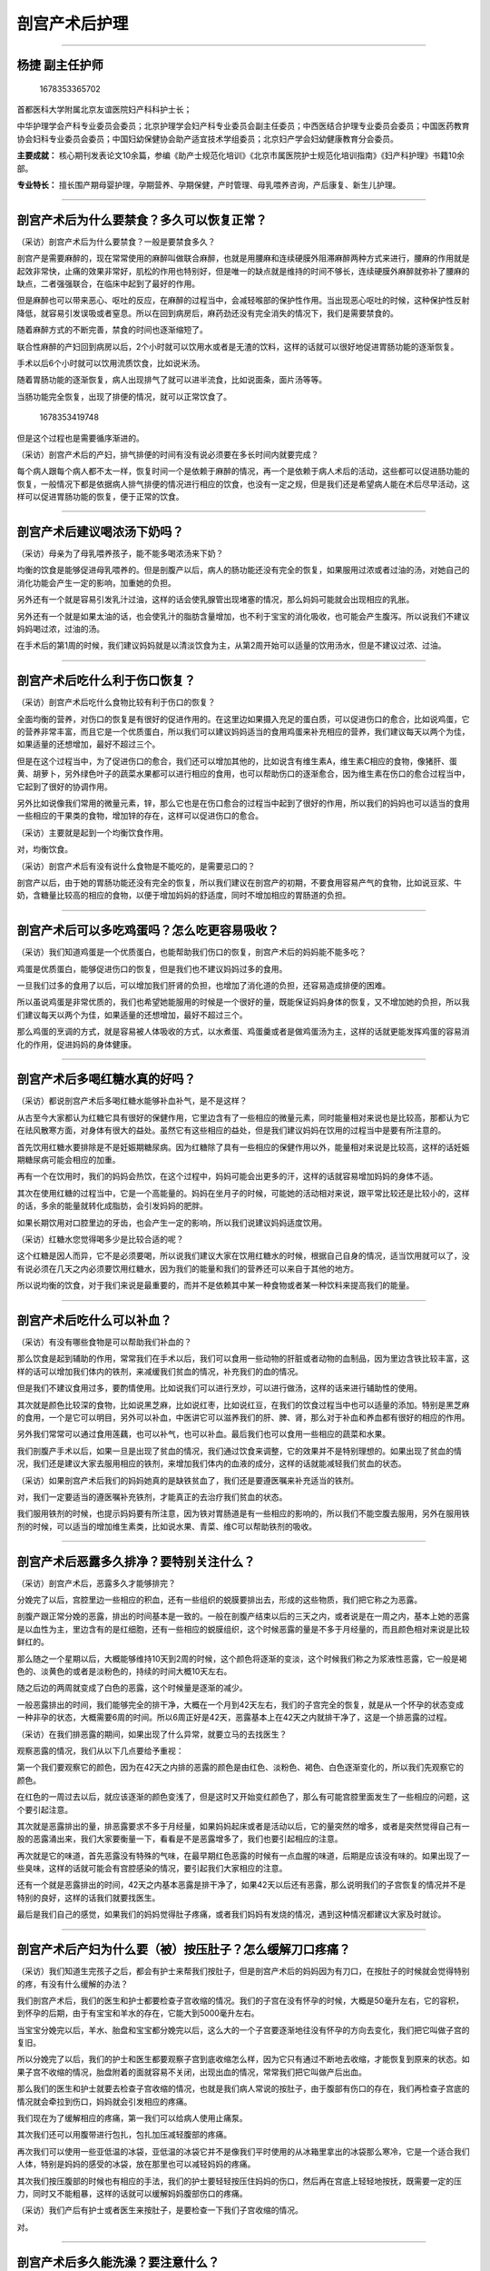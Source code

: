 剖宫产术后护理
==============

--------------

杨捷 副主任护师
---------------

.. figure:: image/c01_08/1678353365702.png
   :alt: 1678353365702

   1678353365702

首都医科大学附属北京友谊医院妇产科科护士长；

中华护理学会产科专业委员会委员；北京护理学会妇产科专业委员会副主任委员；中西医结合护理专业委员会委员；中国医药教育协会妇科专业委员会委员；中国妇幼保健协会助产适宜技术学组委员；北京妇产学会妇幼健康教育分会委员。

**主要成就：**
核心期刊发表论文10余篇，参编《助产士规范化培训》《北京市属医院护士规范化培训指南》《妇产科护理》书籍10余部。

**专业特长：**
擅长围产期母婴护理，孕期营养、孕期保健，产时管理、母乳喂养咨询，产后康复、新生儿护理。

--------------

剖宫产术后为什么要禁食？多久可以恢复正常？
------------------------------------------

（采访）剖宫产术后为什么要禁食？一般是要禁食多久？

剖宫产是需要麻醉的，现在常常使用的麻醉叫做联合麻醉，也就是用腰麻和连续硬膜外阻滞麻醉两种方式来进行，腰麻的作用就是起效非常快，止痛的效果非常好，肌松的作用也特别好，但是唯一的缺点就是维持的时间不够长，连续硬膜外麻醉就弥补了腰麻的缺点，二者强强联合，在临床中起到了最好的作用。

但是麻醉也可以带来恶心、呕吐的反应，在麻醉的过程当中，会减轻喉部的保护性作用。当出现恶心呕吐的时候，这种保护性反射降低，就容易引发误吸或者窒息。所以在回到病房后，麻药劲还没有完全消失的情况下，我们是需要禁食的。

随着麻醉方式的不断完善，禁食的时间也逐渐缩短了。

联合性麻醉的产妇回到病房以后，2个小时就可以饮用水或者是无渣的饮料，这样的话就可以很好地促进胃肠功能的逐渐恢复。

手术以后6个小时就可以饮用流质饮食，比如说米汤。

随着胃肠功能的逐渐恢复，病人出现排气了就可以进半流食，比如说面条，面片汤等等。

当肠功能完全恢复，出现了排便的情况，就可以正常饮食了。

.. figure:: image/c01_08/1678353419748.png
   :alt: 1678353419748

   1678353419748

但是这个过程也是需要循序渐进的。

（采访）剖宫产术后的产妇，排气排便的时间有没有说必须要在多长时间内就要完成？

每个病人跟每个病人都不太一样，恢复时间一个是依赖于麻醉的情况，再一个是依赖于病人术后的活动，这些都可以促进肠功能的恢复，一般情况下都是依据病人排气排便的情况进行相应的饮食，也没有一定之规，但是我们还是希望病人能在术后尽早活动，这样可以促进胃肠功能的恢复，便于正常的饮食。

--------------

剖宫产术后建议喝浓汤下奶吗？
----------------------------

（采访）母亲为了母乳喂养孩子，能不能多喝浓汤来下奶？

均衡的饮食是能够促进母乳喂养的。但是剖腹产以后，病人的肠功能还没有完全的恢复，如果服用过浓或者过油的汤，对她自己的消化功能会产生一定的影响，加重她的负担。

另外还有一个就是容易引发乳汁过油，这样的话会使乳腺管出现堵塞的情况，那么妈妈可能就会出现相应的乳胀。

另外还有一个就是如果太油的话，也会使乳汁的脂肪含量增加，也不利于宝宝的消化吸收，也可能会产生腹泻。所以说我们不建议妈妈喝过浓，过油的汤。

在手术后的第1周的时候，我们建议妈妈就是以清淡饮食为主，从第2周开始可以适量的饮用汤水，但是不建议过浓、过油。

--------------

剖宫产术后吃什么利于伤口恢复？
------------------------------

（采访）剖宫产术后吃什么食物比较有利于伤口的恢复？

全面均衡的营养，对伤口的恢复是有很好的促进作用的。在这里边如果摄入充足的蛋白质，可以促进伤口的愈合，比如说鸡蛋，它的营养非常丰富，而且它是一个优质蛋白，所以我们可以建议妈妈适当的食用鸡蛋来补充相应的营养，我们建议每天以两个为佳，如果适量的还想增加，最好不超过三个。

但是在这个过程当中，为了促进伤口的愈合，我们还可以增加其他的，比如说含有维生素A，维生素C相应的食物，像猪肝、蛋黄、胡萝卜，另外绿色叶子的蔬菜水果都可以进行相应的食用，也可以帮助伤口的逐渐愈合，因为维生素在伤口的愈合过程当中，它起到了很好的协调作用。

另外比如说像我们常用的微量元素，锌，那么它也是在伤口愈合的过程当中起到了很好的作用，所以我们的妈妈也可以适当的食用一些相应的干果类的食物，增加锌的存在，这样可以促进伤口的愈合。

（采访）主要就是起到一个均衡饮食作用。

对，均衡饮食。

（采访）剖宫产术后有没有说什么食物是不能吃的，是需要忌口的？

剖宫产以后，由于她的胃肠功能还没有完全的恢复，所以我们建议在剖宫产的初期，不要食用容易产气的食物，比如说豆浆、牛奶，含糖量比较高的相应的食物，以便于增加妈妈的舒适度，同时不增加相应的胃肠道的负担。

--------------

剖宫产术后可以多吃鸡蛋吗？怎么吃更容易吸收？
--------------------------------------------

（采访）我们知道鸡蛋是一个优质蛋白，也能帮助我们伤口的恢复，剖宫产术后的妈妈能不能多吃？

鸡蛋是优质蛋白，能够促进伤口的恢复，但是我们也不建议妈妈过多的食用。

一旦我们过多的食用了以后，可以增加我们肝肾的负担，也增加了消化道的负担，还容易造成排便的困难。

所以虽说鸡蛋是非常优质的，我们也希望她能服用的时候是一个很好的量，既能保证妈妈身体的恢复，又不增加她的负担，所以我们建议每天以两个为佳，如果适量的还想增加，最好不超过三个。

那么鸡蛋的烹调的方式，就是容易被人体吸收的方式，以水煮蛋、鸡蛋羹或者是做鸡蛋汤为主，这样的话就更能发挥鸡蛋的容易消化的作用，促进妈妈的身体健康。

--------------

剖宫产术后多喝红糖水真的好吗？
------------------------------

（采访）都说剖宫产术后多喝红糖水能够补血补气，是不是这样？

从古至今大家都认为红糖它具有很好的保健作用，它里边含有了一些相应的微量元素，同时能量相对来说也是比较高，那都认为它在祛风散寒方面，对身体有很大的益处。虽然它有这些相应的益处，但是我们建议妈妈在饮用的过程当中是要有所注意的。

首先饮用红糖水要排除是不是妊娠期糖尿病。因为红糖除了具有一些相应的保健作用以外，能量相对来说是比较高，这样的话妊娠期糖尿病可能会相应的加重。

再有一个在饮用时，我们的妈妈会热饮，在这个过程中，妈妈可能会出更多的汗，这样的话就容易增加妈妈的身体不适。

其次在使用红糖的过程当中，它是一个高能量的。妈妈在坐月子的时候，可能她的活动相对来说，跟平常比较还是比较小的，这样的话，多余的能量就转化成脂肪，会引发妈妈的肥胖。

如果长期饮用对口腔里边的牙齿，也会产生一定的影响，所以我们说建议妈妈适度饮用。

（采访）红糖水您觉得喝多少是比较合适的呢？

这个红糖是因人而异，它不是必须要喝，所以说我们建议大家在饮用红糖水的时候，根据自己自身的情况，适当饮用就可以了，没有说必须在几天之内必须要饮用红糖水，因为我们的能量和我们的营养还可以来自于其他的地方。

所以说均衡的饮食，对于我们来说是最重要的，而并不是依赖其中某一种食物或者某一种饮料来提高我们的能量。

--------------

剖宫产术后吃什么可以补血？
--------------------------

（采访）有没有哪些食物是可以帮助我们补血的？

那么饮食是起到辅助的作用，常常我们在手术以后，我们可以食用一些动物的肝脏或者动物的血制品，因为里边含铁比较丰富，这样的话可以增加我们体内的铁剂，来减缓我们贫血的情况，补充我们的血的情况。

但是我们不建议食用过多，要酌情使用。比如说我们可以进行烹炒，可以进行做汤，这样的话来进行辅助性的使用。

其次就是颜色比较深的食物，比如说黑芝麻，比如说红枣，比如说红豆，在我们的饮食过程当中也可以适量的添加。特别是黑芝麻的食用，一个是它可以明目，另外可以补血，中医讲它可以滋养我们的肝、脾、肾，那么对于补血和养血都有很好的相应的作用。

另外我们常常可以通过食用莲藕，也可以补气，也可以补血。最后我们也可以食用一些相应的蔬菜和水果。

我们剖腹产手术以后，如果一旦是出现了贫血的情况，我们通过饮食来调整，它的效果并不是特别理想的。如果出现了贫血的情况，我们还是建议大家去服用相应的铁剂，来增加我们体内的血液的成分，这样的话就能减轻我们贫血的状态。

（采访）如果剖宫产术后我们的妈妈她真的是缺铁贫血了，我们还是要遵医嘱来补充适当的铁剂。

对，我们一定要适当的遵医嘱补充铁剂，才能真正的去治疗我们贫血的状态。

我们服用铁剂的时候，也提示妈妈要有所注意，因为铁对胃肠道是有一些相应的影响的，所以我们不能空腹去服用，另外在服用铁剂的时候，可以适当的增加维生素类，比如说水果、青菜、维C可以帮助铁剂的吸收。

--------------

剖宫产术后恶露多久排净？要特别关注什么？
----------------------------------------

（采访）剖宫产术后，恶露多久才能够排完？

分娩完了以后，宫腔里边一些相应的积血，还有一些组织的蜕膜要排出去，形成的这些物质，我们把它称之为恶露。

剖腹产跟正常分娩的恶露，排出的时间基本是一致的。一般在剖腹产结束以后的三天之内，或者说是在一周之内，基本上她的恶露是以血性为主，里边含有的是红细胞，还有一些相应的蜕膜组织，这个时候恶露的量是不多于月经量的，而且颜色相对来说是比较鲜红的。

那么随之一个星期以后，大概能够维持10天到2周的时候，这个颜色将逐渐的变淡，这个时候我们称之为浆液性恶露，它一般是褐色的、淡黄色的或者是淡粉色的，持续的时间大概10天左右。

随之后边的两周就变成了白色的恶露，这个时候量是逐渐的减少。

一般恶露排出的时间，我们能够完全的排干净，大概在一个月到42天左右，我们的子宫完全的恢复，就是从一个怀孕的状态变成一种非孕的状态，大概需要6周的时间。所以6周正好是42天，恶露基本上在42天之内就排干净了，这是一个排恶露的过程。

（采访）在我们排恶露的期间，如果出现了什么异常，就要立马的去找医生？

观察恶露的情况，我们从以下几点要给予重视：

第一个我们要观察它的颜色，因为在42天之内排的恶露的颜色是由红色、淡粉色、褐色、白色逐渐变化的，所以我们先观察它的颜色。

在红色的一周过去以后，就应该逐渐的颜色变浅了，但是这时又开始变红颜色了，那么有可能宫腔里面发生了一些相应的问题，这个要引起注意。

其次就是恶露排出的量，排恶露要求不多于月经量，如果妈妈起床或者是活动以后，它的量突然的增多，或者是突然觉得自己有一股的恶露涌出来，我们大家要衡量一下，看看是不是恶露增多了，我们也要引起相应的注意。

再次就是它的味道，首先恶露没有特殊的气味，在最早期红色恶露的时候有一点血腥的味道，后期是应该没有味的。如果出现了一些臭味，这样的话就可能会有宫腔感染的情况，要引起我们大家相应的注意。

还有一个就是恶露排出的时间，42天之内基本恶露是排干净了，如果42天以后还有恶露，那么说明我们的子宫恢复的情况并不是特别的良好，这样的话我们就要找医生。

最后是我们自己的感觉，如果我们的妈妈觉得肚子疼痛，或者我们妈妈有发烧的情况，遇到这种情况都建议大家及时就诊。

--------------

剖宫产术后产妇为什么要（被）按压肚子？怎么缓解刀口疼痛？
--------------------------------------------------------

（采访）我们知道生完孩子之后，都会有护士来帮我们按肚子，但是剖宫产术后的妈妈因为有刀口，在按肚子的时候就会觉得特别的疼，有没有什么缓解的办法？

我们剖宫产术后，我们的医生和护士都要检查子宫收缩的情况。我们的子宫在没有怀孕的时候，大概是50毫升左右，它的容积，到怀孕的后期，由于有宝宝和羊水的存在，它能大到5000毫升左右。

当宝宝分娩完以后，羊水、胎盘和宝宝都分娩完以后，这么大的一个子宫要逐渐地往没有怀孕的方向去变化，我们把它叫做子宫的复旧。

所以分娩完了以后，我们的护士和医生都要观察子宫到底收缩怎么样，因为它只有通过不断地去收缩，才能恢复到原来的状态。如果子宫不收缩的情况，胎盘附着的面就容易不关闭，出现出血的情况，常常我们把它叫做产后出血。

那么我们的医生和护士就要去检查子宫收缩的情况，也就是我们病人常说的按肚子，由于腹部有伤口的存在，我们再检查子宫底的情况就会牵拉到伤口，妈妈就会引发相应的疼痛。

我们现在为了缓解相应的疼痛，第一我们可以给病人使用止痛泵。

其次我们还可以用腹带进行包扎，包扎加压减轻腹部的疼痛。

再次我们可以使用一些亚低温的冰袋，亚低温的冰袋它并不是像我们平时使用的从冰箱里拿出的冰袋那么寒冷，它是一个适合我们人体，特别是妈妈的感受的冰袋，放在那里也可以减轻妈妈的疼痛。

其次我们按压腹部的时候也有相应的手法，我们的护士要轻轻按压住妈妈的伤口，然后再在宫底上轻轻地按抚，既需要一定的压力，同时又不能粗暴，这样的话就可以缓解妈妈腹部伤口的疼痛。

（采访）我们产后有护士或者医生来按肚子，是要检查一下我们子宫收缩的情况。

对。

--------------

剖宫产术后多久能洗澡？要注意什么？
----------------------------------

（采访）我们知道剖宫产术后可能会出很多汗，能不能洗澡？有没有什么注意的事项？

咱们的妈妈在整个孕期的过程当中，体内积聚了很多的水分，分娩完的前三天，我们的皮肤代谢是非常旺盛的，通过皮肤的代谢，把妈妈体内多余的这些液体，通过皮肤，通过尿液，把它代谢出去，也是身体恢复的一个正常的生理状态，我们常常把它叫做褥汗。那么这种情况的时候，剖腹产的妈妈是不是能够洗澡？

在第一个星期的时候，伤口没有完全愈合，妈妈可以进行擦浴，主要是防止伤口不要被水浸湿，引发相应的感染或者是延期的愈合。

一个星期以后，我们的伤口基本上一期愈合了，这个时候妈妈可以进行相应的淋浴。如果有一些妈妈的伤口有延迟愈合的，我们建议可以使用一个防水敷料贴，贴在伤口上边进行相应的淋浴。

那么一个星期以后，也就是两周以后，正常的淋浴就基本上没有问题了。

我们在淋浴的过程当中还要注意，不能去搓洗伤口，我们要洗完了以后，立即把伤口周边擦干净。同时妈妈在洗澡的时候时间不宜过长，大概5-10分钟就可以了。洗完澡以后，迅速用干燥的毛巾把身体擦干净，用浴巾包裹自己，避免着凉，我们的头部可以用干发巾进行相应的包裹。这样的话妈妈既能起到清洁的作用，同时又不会受到外界的一些相应的干扰。

--------------

剖宫产术后能刷牙吗？要注意什么？
--------------------------------

（采访）我们剖宫产术后多久才能够刷牙？对于牙刷的选择有没有什么要求？

我们的妈妈在做剖腹产以后，建议妈妈应该刷牙，因为口腔的卫生关系到我们整个消化道的一些相应的情况。

另外我们的妈妈现在都在母乳喂养，还在补喂我们的宝宝，我们希望宝宝闻到妈妈身上都是一个香香的气味，也可以增进母子的感情。

当然了，剖腹产以后的刷牙可能要有一点相应的注意事项：

第一就是我们的水温的选择，既不能过烫，也不能过凉，就是适中，适合我们口腔的温度就可以了。

第二牙刷的选择，建议妈妈选择软质的牙刷，第一不损伤我们的牙龈，其次又可以清洁到我们每一个牙齿的任何一个缝隙，所以软质的牙刷比较适合剖腹产以后的妈妈。

--------------

剖宫产术后，翻身时刀口疼怎么办？
--------------------------------

一般我们的妈妈在回到病房以后，上肢基本上它是可以活动的，那么腿，也就是下肢，可能妈妈会觉得比较沉。一旦妈妈的下肢逐渐恢复了，完全可以实施相应的体位，比如说翻身，比如说腿的活动。

我们鼓励妈妈进行翻身，因为在翻身的过程当中，一个是增加我们的血运循环，再有一个在这个时候，通过翻身活动，也可以增加我们的肠道蠕动，也可以促进我们肠道功能的恢复。

（采访）翻身的时候觉得伤口特别的疼痛怎么办呢？

因为有伤口的存在，妈妈可能会觉得伤口会有一些相应的疼痛。

现在我们对剖腹产病人的疼痛，都给予了相应的管理，首先我们可能会使用镇痛泵，在使用镇痛泵的时候，麻醉医生根据病人的相应情况，来设置使用时间，常常给病人使用的设置时间是3天的药量。

我们的镇痛泵叫做自控泵，是一个小量持续的，当病人会感觉疼痛的时候，自己可以去按压镇痛泵。但是按压的剂量它是有要求的，设置在某一个时段内满足了一定的药量，我们再多次地去按镇痛泵，药量达到了一定程度的时候是不能过多的。所以我们常常使用镇痛泵给的量是3天的量，在临床我们的妈妈，一般一天以后基本上就不太再按压镇痛泵了。

其次我们会给病人进行腹带的加压包扎。

再有我们可以使用低温的冰袋，可以缓解病人相应的疼痛。

但是有一些妈妈依然会感觉到疼痛，我们会指导她翻身的情况。我们在翻身的过程当中，首先让我们的肩膀先挪动，我们的肩膀先向床的一侧挪动，随后两个腿抬起来，两个腿支撑床面，把屁股抬起来，再向肩膀挪动的方向挪动，第三步我们再把脚向床旁挪动，也就是说把整个身体先往床的一边进行相应的挪动。

这个时候我们挪动好以后，先一侧翻动我们的肩膀，比如说我们想往右侧翻，我们就移动我们的左侧肩膀向右倾斜，先倾斜上肢，过后我们再使我们的左腿，搭向右腿，也就是说让我们的腿部再进行相应的挪动。

我们借助于腿和肩膀的挪动，再挪动我们有伤口存在的腹部，也就是臀部再向侧翻，这样的话就可以减少我们腹部的牵拉，借助于我们的肩膀和腿部的活动，来带动我们的腰腹部移动，这样的话就会减少腹部伤口的疼痛。

--------------

剖宫产术后多久可以下床？下床时刀口疼怎么办？
--------------------------------------------

（采访）剖宫产术后妈妈多久就可以下床活动了？

我们鼓励妈妈尽早下地活动，妈妈回到病房以后可以枕枕头，一般情况下4-6个小时就可以实施半卧位了，从临床很多的研究和实践的证明来说，6个小时以后就可以下地活动了。

因为越早的下地活动，一个是增加她的血液循环，另外还有一个就是可以刺激她的胃肠蠕动，还可以减少我们的血栓发生，比如说下肢静脉血栓。还有我们长期卧床的时候，还可以引发肺栓塞，尽早的活动都可以使这些相应的弊端减轻或者是降低。

其次在这个过程当中，整个身体的状况都可以起到一种复活的这种状态，这样的话就可以利于她尽早的恢复，比如说减轻伤口的疼痛，能够很好的母乳喂养，恢复她相应的体力。所以我们建议妈妈，如果条件允许的话，6个小时就可以下地活动了。

（采访）很多剖宫产术后的妈妈，她第一次下床的时候都觉得伤口很疼，连腰都不敢直起来，有没有什么能够缓解的姿势？

我们现在指导妈妈三步曲，也就是在下床活动的时候要有一个适应的过程。

首先我们让妈妈实施半卧位，我们把床摇起来，床的角度在45度到60度左右，妈妈先在床上半卧位，要坐2-3分钟，这样的话减少她伤口因为翻身起来的牵扯，妈妈首先适应一下伤口的情况。

再次我们让妈妈的双腿移向床旁边，先把我们的双腿移向床旁，两腿悬浮在床的旁边，身体和臀部随之进行侧坐卧位，这样的话伤口不受到牵拉，而且相对比较缓慢，这个过程大概也需要2-5分钟左右。

那么我们在床旁坐了一段时间以后，我们再让她慢慢地移向地面，再站5分钟左右，所以整个过程相对来说是比较缓慢，而且是渐进的，逐渐适应的。

所以我们的妈妈会感觉到腹部伤口的疼痛减轻，或者以至于没有疼痛，主要的过程是缓慢的过程减少牵拉，加大妈妈的适应的程度，也增加了妈妈的舒适度，在临床我们适用的效果是非常好的。

（采访）剖宫产术后的妈妈第一次下床的时候，能不能戴着腹带？是不是也能够减轻疼痛？

妈妈下床的疼痛主要是伤口的牵拉，我们为了减少牵拉，我们也可以让妈妈在起床之前，通过腹带的加压也可以减少相应的疼痛感，很多妈妈都是依赖于腹带可以进行相应的活动。

但是实际上随着伤口的逐渐愈合，我们的疼痛感会逐渐的减轻，所以在床上平躺的时候，我们不建议妈妈去使用腹带，因为腹带它有一定的压力，压力过大或者时间过长，使我们腹部的血运循环会受到一定的影响，这样对妈妈脏器的恢复和她身体的恢复都会产生一些影响，所以只有起来活动的时候，建议可以包裹腹带。

--------------

剖宫产术后，腹带戴多紧合适？要戴多久？
--------------------------------------

（采访）对于戴腹带，有的剖宫产术后的妈妈她可能怕伤口疼，她就戴得特别松，但是有的剖宫产术后的妈妈，她就想让自己的身体赶快恢复，就把腹带给勒得特别紧，您觉得这两种方法哪种比较合适？

腹带的使用，过紧、过松都是不太适宜的。

腹带实际上它的作用是起到一个支撑的作用，最早我们在临床刚做完剖腹产的时候，我们使用的腹带有两种作用：第一种作用是加压，防止伤口的出血，第二种也是减轻病人相应的疼痛。

我们建议妈妈在使用腹带的过程当中，力度适中就可以了，放松起不到相应的作用，如果过紧也会使我们的盆腔局部的血运受到影响，使血液循环逐渐的减少，这样不利于妈妈伤口恢复，也不利于妈妈身体的恢复，所以我们建议在使用腹带的情况下，力度适中就可以。

（采访）您觉得剖宫产术后戴腹带，一般要戴多长时间是比较合适的？

咱们经常有一些妈妈，想通过塑腹帮助自己身体的恢复，我们建议大家腹带不要使用的时间过长，腹带在什么时候使用？

就是剖腹产妈妈起来活动的时候，可能会有伤口的牵拉而引发相应的疼痛，这个时候我们可以进行相应的使用。如果是在平卧位，躺在床上进行休息的时候，我们不建议妈妈使用，那么每天使用的时间最好不要超过6-8小时。

如果腹带使用时间过长，我们的局部血液循环就容易受到影响，第一不利于伤口的恢复，第二也不利于我们盆腔的脏器，从怀孕的状态向不怀孕的状态恢复，所以一定要适中。

（采访）一般剖宫产术后总共戴多少天腹带是比较合适的？

剖腹产以后具体要戴多少天，我们没有明确的规定，很多妈妈可能是在术后的前三天，伤口疼痛的情况，反应比较剧烈，所以她可能在活动的时候要戴上腹带。

如果在伤口已经完全恢复了，一周以后，我们活动的时候并不出现一些相应的疼痛，我们就建议大家不必过度的去束缚自己的腹部，也可以不戴。

（采访）因为我们的身体也是有一个自然恢复过程。

对，我们的子宫，就是从没有怀孕向怀孕的状态过渡的时候，我们的肌纤维被拉长了，生完宝宝以后，肌纤维要恢复到没有怀孕的状态，它要逐渐的缩短，我们要给肌纤维一定的空间。

如果用过度的力量去捆绑它，那这样的话，肌纤维的缩腹作用，或者就是恢复到没有怀孕的状态那个作用，就会遇到一定的阻力，我们腹带束缚的时间过长、过紧，就不利于子宫的复旧，特别是盆腔一些相应的脏器的复旧，所以我们要适度地去使用腹带。

--------------

剖宫产术后怎么预防伤口感染？
----------------------------

（采访）剖宫产术后怎么样去护理伤口，预防感染？

剖宫产的伤口，我们主要是保持干燥，保持清洁。我们的妈妈刚在手术以后第一周的时候有褥汗，可能汗液比较多，如果我们出汗出得比较多，要轻轻的把伤口周围的汗液擦干净，保持干燥清洁就可以了，不要过度地去清洗它、去刺激它，实际上重点是保证它的清洁，妈妈在手术后一小时，医生都会去检查她的伤口情况。

另外在剖腹产7天以后，要到医院进行伤口的观察，也就是换药，伤口几乎一期愈合了以后，我们不必再用一些相应的敷料和一些相应的纱布去包裹伤口，而是让它在正常的情况下，保持干燥清洁就可以了。

（采访）我们剖宫产术后，伤口如果出现了什么情况，我们就需要及时的找医生？

如果妈妈感觉到伤口有红肿热痛，或者妈妈感觉到发烧，或者感觉到腹部的伤口有一些液体流出，或者是没有完全愈合，这种情况就要及时就医。

--------------

剖宫产术后渗血怎么办？
----------------------

（采访）剖宫产术后，如果伤口出现了出血的话会很危险吗？应该怎么办？

我们的病人在剖腹产以后，第一个小时，我们的医生会去常规检查病人伤口的情况，伤口常常出现的是渗血，那就预示着可能伤后在缝合的过程当中，或者是在这个活动的过程当中，是不是有一些相应的裂伤，或者是愈合不良的情况。

我们要对伤口进行相应的观察，为了防止伤口出现渗血或者是其他的一些相应的情况，我们可以采取一些相应的措施：

第一个我们可以进行沙袋的加压，可以减少伤口的出血。

第二个我们可以使用腹带的加压包扎。

第三个我们可以使用相应的冰袋，伤口大量出血的情况是很少见的，常常出现的就是渗血的情况，所以我们的妈妈不必为此焦虑或者是担心。

--------------

剖宫产术后，喂奶前后怎么护理乳房？
----------------------------------

（采访）我们剖宫产术后的妈妈，她在进行母乳喂养的前后，应该怎么样去护理乳房？

母乳喂养对于剖腹产的妈妈促进身体的恢复是非常好的。因为宝宝一吸吮妈妈的乳房，妈妈就分泌两种激素：

第一种激素叫做泌乳素，就可以分泌很多的乳汁，这样的话满足新生儿的营养需求。

第二个还可以分泌另外一种激素，叫做催产素，它可以作用到妈妈的子宫，所以很多的妈妈在让宝宝一吸吮的时候，就会感觉到恶露怎么一直在往外排？这个也是子宫收缩的一个很好的方式，排恶露的很好的一种方式。喂宝宝之前和喂完宝宝之后，我们对乳房要进行如何的关注呢？

喂之前不必过度地清洗我们的乳头，只是把乳房周边的汗液轻轻的擦拭就可以了，因为乳头上布满了益生菌，我们希望宝宝得到这些相应的菌群，而增加他肠道的抵抗力。所以我们的妈妈在喂奶前，千万不能过度的去清洗、擦拭，或者有一些妈妈用肥皂去清洗乳头，认为乳头越干净越好，其实不是，我们希望乳头上的益生菌能够传递给宝宝，使宝宝能够有最大的获益。

那么我们在喂奶之前，如果想刺激乳房能更好地去哺喂宝宝，适当地热敷，可以用热毛巾进行热敷2-3分钟，用我们手的鱼际部，就是小鱼际，按照乳房顺时针的方向轻轻地按摩，轻轻地拍打抖动，这样的话使我们的乳腺管更加的通畅，做完这些就可以直接去哺喂宝宝了，这个是喂奶之前。

喂奶后我们可以挤出2-3滴乳汁涂在乳头上边，因为乳汁里边含有一些酶，可以帮助乳头修复，这样的话妈妈可能在哺喂的时候不会感觉到疼痛。

其他的方法，比如说我们过度地去牵拉，用力地去按摩，都是不鼓励，或者是不建议大家去做的。

--------------

剖宫产术后乳房胀痛怎么办？
--------------------------

（采访）我们剖宫产术后乳房有胀痛的话，我们应该怎么样去缓解？能按摩吗？

可能在我们哺喂宝宝的过程当中，会出现乳房肿胀的情况。

第一种情况，在分娩完的第3天，妈妈忽然发现自己的乳房肿胀了起来，而且非常的疼痛，摸着乳房表面的温度还非常的高，这种情况实际上是在第3天的时候，我们乳房里边的血液和淋巴液的回流不畅，引发的这种乳胀，而并不是乳汁很多排不出来引发的，我们把它叫做生理性的乳胀。

如果我们妈妈在生完宝宝以后，尽早的让宝宝去吸吮乳房了，也就是早接触、早吸吮、早开奶了以后，这种生理性的乳胀会减轻。

一旦发生了这种生理性的乳胀，千万不要过度地去牵拉，去按摩，或者是去所谓的排乳，这里边并不是乳汁过多，我们可以用其他一些物理性的方法去缓解。

可以用冷毛巾去冷敷，另外我们还可以用土豆片进行相应的贴敷，还可以用圆白菜，把它周边擀平以后敷在乳房上边，这样的话可以起到消肿减痛的作用，再有一个可以让宝宝去相应的吸吮，随之这种生理性的乳胀就减轻。

第二种情况就是乳房里边的乳汁淤积，乳房里的乳汁不能很好的移走或者是排出，引发了乳房的肿胀，这种情况常常见于什么？

就是我们妈妈的奶过多，宝宝又不能很好的去吸吮，妈妈会觉得乳胀。还有一种可能是我们在夜里边睡觉，或者是平时我们睡觉的时候不小心压迫了乳房，使某一个乳腺管被挤压，这个时候乳腺分泌的乳汁不能很好地排出，会引发相应的乳胀。

遇到这种情况，最好的方法就是让宝宝去吸吮，因为通过宝宝去吸吮，可以把乳腺管吸通，把多余的乳汁吸出来，这样的话减少妈妈乳房的肿胀。

但是很多妈妈在乳房肿胀的时候，我们的乳房和乳晕已经被撑得很平，宝宝很难吸吮住妈妈的乳房，这个时候我们可以借助一些相应的外力，也就是妈妈通过手挤，把乳晕这一个部位的乳汁轻轻地挤出来，使我们的乳晕软化，这样宝宝能够很好的去含接，通过吸吮缓解妈妈的乳胀。

再有可以借助吸奶器，当乳胀的时候，我们可以借助吸奶器吸出一部分乳汁，使乳房变得稍微柔软的时候，还是让宝宝去吸吮，这样的话能够缓解相应的乳胀的情况。

我们建议妈妈每次喂完奶以后，可以用一些棉质的胸带，来支撑我们的乳房，这样的话使乳腺不被受压，也可以减少乳汁淤积的发生。

--------------

剖宫产术后怎么预防“月子病”？
----------------------------

（采访）我们剖宫产术后要怎么样去避免月子病呢？

月子病是中医上的一种相应的说法，常常是因为在坐月子的过程当中，一些寒冷的刺激引发我们的妈妈出现一些相应的疼痛，比如说是肩膀的疼痛、手臂的疼痛，以至于还有手指的疼痛、腰痛、腿痛，这种情况常常可能是在月子当中寒冷的侵袭引发的。

所以我们在坐月子的过程当中一定要注意保暖，但是这种保暖也要相应的适中，而并不是我们每天都要穿着一些很厚重的衣服，把自己裹起来。

大家在坐月子的过程当中还有褥汗，一旦我们在更衣，在沐浴的过程当中，突然把衣服脱掉，对寒冷的这种刺激的影响，感觉更加的深刻，倒容易受到相应的寒冷的侵袭了。

所以我们建议妈妈在屋子里边，有一个比较好的合适的修养环境，可以开窗通风，但是不要有对流，我们可以去沐浴，但是要保证不受到寒冷的侵袭，洗完澡以后迅速穿衣服，另外在这个过程当中不能有直流的风吹着，所以这样的话还是注意保暖。

其次在我们坐月子的过程当中，要注意饮食的均衡，还要注意心情的舒畅，还要注意适当的运动，这样才能起到一个综合调理的状态，不发生相应的月子病。

--------------

剖宫产术后，怎么避免产后抑郁？
------------------------------

（采访）我们作为家属应该怎么样去关注剖宫产术后妈妈的心理和情绪问题呢？

咱们的妈妈在整个一个怀孕的过程当中，激素的分泌是非常的旺盛的，主要是为了促进宝宝的生长。但是当宝宝分娩完以后，脐带一结扎，胎盘一剥离，那么我们的妈妈体内的激素就会发生一些相应的变化，特别是雌激素和孕激素突然的降低，可以促使我们的身体有点措手不及。

那么反映出来就是妈妈心理上出现一些相应的这种表现。妈妈会出现比较焦虑，比较烦躁，另外还有一些妈妈可能会出现比较悲伤，也敏感，特别是还会更加加重出现一种害怕和恐惧，我们把这种一系列的症状，称之为产后抑郁。

这个是身体的应激的一种表现，我们的妈妈要对抑郁的情况要有所相应的认知，以便于我们能很好的去应对，这个过程是需要一定的时间，我们来进行相应的学习的。

首先是在怀孕期间，我们的妈妈要做好相应的准备，第一个要做好自己身体状况的准备，我们要进行适当的锻炼，以便于我们能适应整个分娩的过程。

第二个我们要进行相应的学习，我们要学习一些哺育宝宝的知识，另外还要学习一些如何去喂宝宝，另外还有宝宝出现的一些病症或者是一些异常的情况，要做一些相应的准备，以便于在护理和哺育宝宝的过程当中出现了问题，我们能够有很好的应对。

再有我们要有很好的物质上的准备，特别是我们妈妈自己的物质上的准备，包括修养的环境，包括我们的衣物，包括宝宝使用的一些相应的器具，这样以便于宝宝来到我们人世间的时候，出现了一些相应的问题，我们措手不及，就容易增加我们的心理的负担。

再有一个妈妈要对产后抑郁有所认知，当我们在产后出现了一些比如说焦虑、比如说烦躁，或者是出现了一些悲伤的情绪的时候，要及时地宣泄。我们可以转移我们的注意力，我们可以跟我们的家人进行相应的沟通，让他去理解你。另外可以通过看书、听音乐，或者跟其他的妈妈分享一些，哺育宝宝的相应的经验，来缓解我们相应的情绪。

那么妈妈在生宝宝过程当中是非常辛苦的，另外哺育宝宝也是需要付出很大的精力和体力还有智力的，在这个过程当中，特别应该得到家人的支持，很多时候妈妈能够应对很多突发事件，她的力量是来源于她的丈夫。

所以在我们护理宝宝和哺育宝宝，以及妈妈在坐月子的过程当中，我们的丈夫应该在这里边起到很好的积极作用，要第一做好陪伴，第二做好支持，特别是我们在哺育宝宝的过程中，我们建议三个人在一起，既能享受到哺育宝宝的这种快乐，同时也能够共同分担出现的一些相应的问题，就会给妈妈很好的支持。

再有就是家人要给予支持，创造一个很好的休养的环境，我们要在营养上，在心理的安慰上，在妈妈出现的问题，我们帮助她解决上，使妈妈知道哺育宝宝和在坐月子的时候，是有很多的温暖包围着她的，那么她的心灵就会有很大的慰藉，使产后抑郁的情况会减少很多。

另外我们妈妈在坐月子的时候，一定要让我们的修养环境阳光充足，因为阳光是快乐因子，当我们的妈妈心里有一些焦虑和不安的时候，可以去晒太阳，接受阳光的照射，这个时候心绪就会非常的开阔，也可以减少抑郁的不良情绪的发生。

再者我们的妈妈还要注意，如果一旦自己的这种焦虑，这种相应的情绪不能够被缓解的时候，还是建议去咨询医生，得到一些医疗上正确的这种治疗，可以使我们的状态进行相应的缓解。

--------------

剖宫产术后多久回医院复查？
--------------------------

（采访）剖宫产术后还需要回医院复查吗？一般多久回去？

剖宫产以后，我们回医院复查常常有两次：

第一次是在产后7天回到医院，医生会来检查子宫复旧的情况，再有一个检查伤口恢复的情况，还要检查恶露的情况。

那么第二次是产后的42天，我们要到医院去复查，我们的子宫复旧大概需要6周的时间，到医院去复查，我们的医生会检查子宫复旧的情况、恶露的情况，或者是可以检查我们的子宫内膜的情况，通过B超的检查，另外也对妈妈的情绪，妈妈的心绪也给予相应的指导。

再有就是对我们的骨盆底进行相应的检查。我们的子宫恢复需要42天的时间，那么42天以后，我们的骨盆到底恢复到了什么情况，也是检查过程当中一项非常重要的内容。

--------------

剖宫产术后怎么帮助子宫恢复？
----------------------------

（采访）我们有没有什么办法能够帮助剖宫产术后子宫的恢复呢？

我们的子宫容积没有怀孕的时候，大概50毫升左右，到怀孕的后期变成了5000毫升，这时候的子宫并不是细胞增多了，而是它的肌纤维被拉长，被扩充。到分娩完了以后，拉长的肌纤维逐渐地缩短、变粗，最后恢复到没有怀孕的状态，我们把它叫做子宫的复旧，这是一个正常的生理的过程。

什么能够让子宫复旧？就是子宫的逐渐地收缩，在这个过程当中，很好的子宫收缩的方式，其中有一种就是母乳喂养，因为母乳喂养的时候，可以刺激我们的大脑产生催产素，作用到子宫的时候，使子宫逐渐地收缩，这样的话使子宫的复旧能够达到一个很好的状态。

还有第二点是依赖于我们妈妈适当的活动，因为在这个过程当中，如果我们的妈妈长期的卧位，不活动，我们宫腔里边积聚的恶露就不能够很好地被排出，这样的话就阻碍子宫逐渐的收缩。这种活动我们大家可以做一些翻身、抬腿，我们也可以做一些下肢的相应的活动，但是在这个过程当中，我们不建议大家做增加腹压的活动，因为我们的子宫复旧，如果过度地去增加我们腹压的话，倒会影响到她复旧的程度。

那么第三种我们可以依赖于子宫的按摩，但是必须得在专业人士的指导下，因为手法、力度，如果在这个过程当中掌握不好，也可能对子宫的复旧产生相应的伤害。所以说我们建议如果要按摩，必须得在专业人员的指导下进行按摩。

--------------

剖宫产会导致盆底肌松弛吗？怎么锻炼恢复？
----------------------------------------

（采访）剖宫产术后也是会盆底肌松弛的吗？我们要怎么样去锻炼？

我们的妈妈在怀孕期间，就已经为分娩做好准备了，在怀孕时，特别是在妊娠后期，我们体内会分泌一些激素叫做松弛素，这样的话它就可以使我们骨盆连接的各个相应的韧带变得比较松弛，以便于我们在分娩的过程当中，能够适应宝宝分娩的过程，所以剖腹产的妈妈也会出现骨盆松弛的。

那么这个情况怎么样才能进行相应的缓解？或者是帮助她尽快的恢复？

我们的人体是有一个正常的恢复过程的，但是外界的力量可以协助她进行相应的恢复，那就是依赖于妈妈适度的活动。这个活动既不能过大，也不能不动，所以我们妈妈在坐月子的时候要进行适当的、适中的活动，这种活动我们大家可以做一些翻身、抬腿，我们也可以做一些下肢的相应的活动。

但是在这个过程当中，我们不建议大家做增加腹压的活动，因为我们的子宫复旧，如果过度地去增加腹压的话，倒会影响到复旧的程度，我们的妈妈会出现一些其他的情况。

比如说当妈妈大笑，或者咳嗽，或者是打喷嚏，发现自己憋不住尿，可能有张力性的尿失禁、脏器的脱垂，比如说子宫的脱垂、生殖道的脱垂，这样的话一个是影响到未来我们整个生殖系统的功能，其次对夫妻的生活也会产生一些相应的影响。所以在月子当中，建议大家要适当地做一些相应的活动。

其次还有一种运动，妈妈可以去做，我们叫做凯格尔运动，既不增加腹压，也可以使我们的盆底肌肉能够得到相应的锻炼。

这个凯格尔运动就是我们常常说的缩肛运动，我们的妈妈可以每天早晨起来躺在床上，开始做缩肛运动，就是把肛门和外阴部收紧，大概5秒钟左右，然后再放松，大概5秒钟左右，再收紧，再放松，这样的话就被动地去按摩我们的盆底，既可以保证不面临过度的运动，又可以使盆底起到很好的锻炼的作用。

（采访）凯格尔运动我们一天做多少次是比较合适的？

凯格尔运动我们建议一天做三组就可以了，早、中、晚我们都可以做，那么我们每组做15-30次左右就可以。

（采访）不管是适当的活动，还是凯格尔运动，对于我们盆底恢复是有一定的作用的。我们千万不要觉得我一动就伤口疼，就躺在那完全一动不动了。

是的。另外我们对于盆底的检查，我们还是建议在42天之内，不建议大家做剧烈的运动，42天以后要到医院进行相应的复查，医生可以用一些相应的仪器来检测我们盆底恢复的情况，如果出现了一些相应的松弛，我们可以在最佳的时段，进行相应的电刺激，或者进行相应的运动，这个时候恢复起来会效果非常的明显。

--------------

剖宫产术后伤口痒，结痂可以撕掉吗？怎么减轻疤痕？
------------------------------------------------

（采访）我们剖宫产术后的伤口，如果结痂了的话，我们可以把疤痕的结痂给揭掉吗？

我们的伤口在愈合的过程当中，是有一个循序渐进的过程的。如果我们的伤口到后期，有些妈妈会觉得伤口瘙痒，而且会觉得结痂凸起，就把它撕掉，这样的话可以使我们正常的组织被带走，以至于还把一些真皮的组织会带走，这样的话不利于伤口很好地的愈合，同时可能还会刺激产生更多的瘢痕。所以我们不建议大家去过早地刺激伤口，或者把上面的结痂撕掉。

（采访）有没有什么办法能够减轻剖宫产术后的瘢痕？

现在临床我们常常使用的，可以用一些相应的凝胶类的东西进行涂抹，可以减轻瘢痕的出现。另外还有一些可以用减少瘢痕出现的敷料，进行相应的敷贴。如果有一些人是一些瘢痕体质，可能瘢痕相对来说长得比较厚，也可以用一些加压的方法进行使用。

但是大家在这个过程当中，还是要咨询医生，给出一些良好的建议以后，再来实施相应的措施。

--------------
